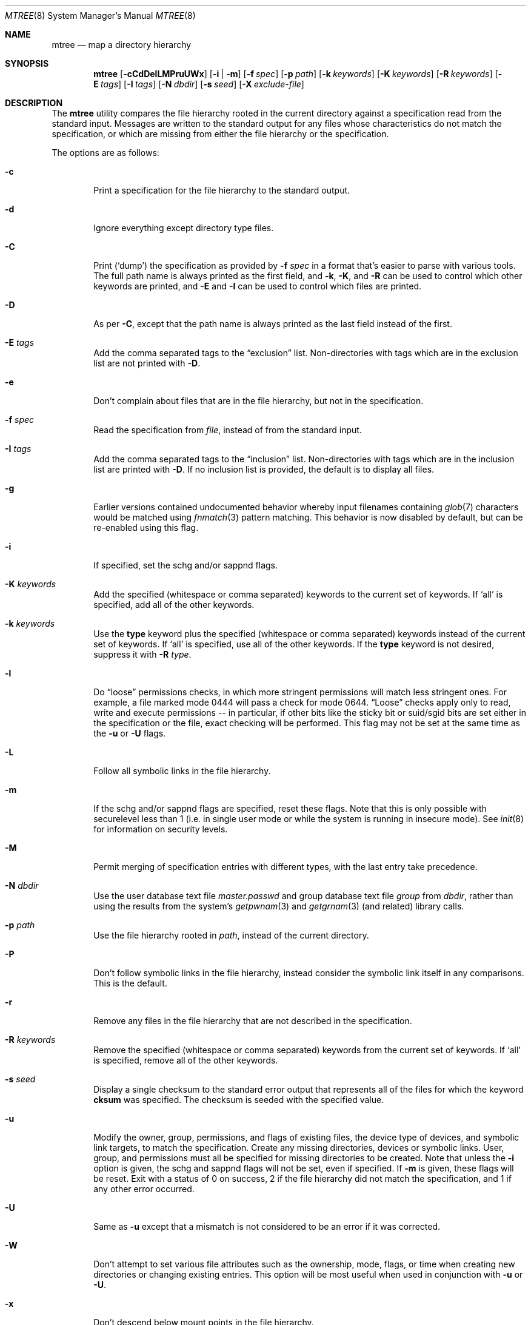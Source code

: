 .\"	$NetBSD: mtree.8,v 1.4 2008/11/06 02:14:52 jschauma Exp $
.\"
.\" Copyright (c) 1989, 1990, 1993
.\"	The Regents of the University of California.  All rights reserved.
.\"
.\" Redistribution and use in source and binary forms, with or without
.\" modification, are permitted provided that the following conditions
.\" are met:
.\" 1. Redistributions of source code must retain the above copyright
.\"    notice, this list of conditions and the following disclaimer.
.\" 2. Redistributions in binary form must reproduce the above copyright
.\"    notice, this list of conditions and the following disclaimer in the
.\"    documentation and/or other materials provided with the distribution.
.\" 3. Neither the name of the University nor the names of its contributors
.\"    may be used to endorse or promote products derived from this software
.\"    without specific prior written permission.
.\"
.\" THIS SOFTWARE IS PROVIDED BY THE REGENTS AND CONTRIBUTORS ``AS IS'' AND
.\" ANY EXPRESS OR IMPLIED WARRANTIES, INCLUDING, BUT NOT LIMITED TO, THE
.\" IMPLIED WARRANTIES OF MERCHANTABILITY AND FITNESS FOR A PARTICULAR PURPOSE
.\" ARE DISCLAIMED.  IN NO EVENT SHALL THE REGENTS OR CONTRIBUTORS BE LIABLE
.\" FOR ANY DIRECT, INDIRECT, INCIDENTAL, SPECIAL, EXEMPLARY, OR CONSEQUENTIAL
.\" DAMAGES (INCLUDING, BUT NOT LIMITED TO, PROCUREMENT OF SUBSTITUTE GOODS
.\" OR SERVICES; LOSS OF USE, DATA, OR PROFITS; OR BUSINESS INTERRUPTION)
.\" HOWEVER CAUSED AND ON ANY THEORY OF LIABILITY, WHETHER IN CONTRACT, STRICT
.\" LIABILITY, OR TORT (INCLUDING NEGLIGENCE OR OTHERWISE) ARISING IN ANY WAY
.\" OUT OF THE USE OF THIS SOFTWARE, EVEN IF ADVISED OF THE POSSIBILITY OF
.\" SUCH DAMAGE.
.\"
.\" Copyright (c) 2001-2004 The NetBSD Foundation, Inc.
.\" All rights reserved.
.\"
.\" This code is derived from software contributed to The NetBSD Foundation
.\" by Luke Mewburn of Wasabi Systems.
.\"
.\" Redistribution and use in source and binary forms, with or without
.\" modification, are permitted provided that the following conditions
.\" are met:
.\" 1. Redistributions of source code must retain the above copyright
.\"    notice, this list of conditions and the following disclaimer.
.\" 2. Redistributions in binary form must reproduce the above copyright
.\"    notice, this list of conditions and the following disclaimer in the
.\"    documentation and/or other materials provided with the distribution.
.\" 3. All advertising materials mentioning features or use of this software
.\"    must display the following acknowledgement:
.\"        This product includes software developed by the NetBSD
.\"        Foundation, Inc. and its contributors.
.\" 4. Neither the name of The NetBSD Foundation nor the names of its
.\"    contributors may be used to endorse or promote products derived
.\"    from this software without specific prior written permission.
.\"
.\" THIS SOFTWARE IS PROVIDED BY THE NETBSD FOUNDATION, INC. AND CONTRIBUTORS
.\" ``AS IS'' AND ANY EXPRESS OR IMPLIED WARRANTIES, INCLUDING, BUT NOT LIMITED
.\" TO, THE IMPLIED WARRANTIES OF MERCHANTABILITY AND FITNESS FOR A PARTICULAR
.\" PURPOSE ARE DISCLAIMED.  IN NO EVENT SHALL THE FOUNDATION OR CONTRIBUTORS
.\" BE LIABLE FOR ANY DIRECT, INDIRECT, INCIDENTAL, SPECIAL, EXEMPLARY, OR
.\" CONSEQUENTIAL DAMAGES (INCLUDING, BUT NOT LIMITED TO, PROCUREMENT OF
.\" SUBSTITUTE GOODS OR SERVICES; LOSS OF USE, DATA, OR PROFITS; OR BUSINESS
.\" INTERRUPTION) HOWEVER CAUSED AND ON ANY THEORY OF LIABILITY, WHETHER IN
.\" CONTRACT, STRICT LIABILITY, OR TORT (INCLUDING NEGLIGENCE OR OTHERWISE)
.\" ARISING IN ANY WAY OUT OF THE USE OF THIS SOFTWARE, EVEN IF ADVISED OF THE
.\" POSSIBILITY OF SUCH DAMAGE.
.\"
.\"     @(#)mtree.8	8.2 (Berkeley) 12/11/93
.\"
.Dd September 12, 2006
.Dt MTREE 8
.Os
.Sh NAME
.Nm mtree
.Nd map a directory hierarchy
.Sh SYNOPSIS
.Nm
.Op Fl cCdDelLMPruUWx
.Bk -words
.Op Fl i | Fl m
.Ek
.Bk -words
.Op Fl f Ar spec
.Ek
.Bk -words
.Op Fl p Ar path
.Ek
.Bk -words
.Op Fl k Ar keywords
.Ek
.Bk -words
.Op Fl K Ar keywords
.Ek
.Bk -words
.Op Fl R Ar keywords
.Ek
.Bk -words
.Op Fl E Ar tags
.Ek
.Bk -words
.Op Fl I Ar tags
.Ek
.Bk -words
.Op Fl N Ar dbdir
.Ek
.Bk -words
.Op Fl s Ar seed
.Ek
.Bk -words
.Op Fl X Ar exclude-file
.Ek
.Sh DESCRIPTION
The
.Nm
utility compares the file hierarchy rooted in the current directory
against a specification read from the standard input.
Messages are written to the standard output for any files whose
characteristics do not match the specification, or which are
missing from either the file hierarchy or the specification.
.Pp
The options are as follows:
.Bl -tag -width flag
.It Fl c
Print a specification for the file hierarchy to the standard output.
.It Fl d
Ignore everything except directory type files.
.It Fl C
Print
.Pq Sq dump
the specification as provided by
.Fl f Ar spec
in a format that's easier to parse with various tools.
The full path name is always printed as the first field, and
.Fl k ,
.Fl K ,
and
.Fl R
can be used to control which other keywords are printed,
and
.Fl E
and
.Fl I
can be used to control which files are printed.
.It Fl D
As per
.Fl C ,
except that the path name is always printed as the last field instead of
the first.
.It Fl E Ar tags
Add the comma separated tags to the
.Dq exclusion
list.
Non-directories with tags which are in the exclusion list are not printed with
.Fl D .
.It Fl e
Don't complain about files that are in the file hierarchy, but not in the
specification.
.It Fl f Ar spec
Read the specification from
.Ar file  ,
instead of from the standard input.
.It Fl I Ar tags
Add the comma separated tags to the
.Dq inclusion
list.
Non-directories with tags which are in the inclusion list are printed with
.Fl D .
If no inclusion list is provided, the default is to display all files.
.It Fl g
Earlier versions contained undocumented behavior whereby input filenames containing
.Xr glob 7
characters would be matched using
.Xr fnmatch 3
pattern matching.
This behavior is now disabled by default, but can be re-enabled using this flag.
.It Fl i
If specified, set the schg and/or sappnd flags.
.It Fl K Ar keywords
Add the specified (whitespace or comma separated) keywords to the current
set of keywords.
If
.Ql all
is specified, add all of the other keywords.
.It Fl k Ar keywords
Use the
.Sy type
keyword plus the specified (whitespace or comma separated)
keywords instead of the current set of keywords.
If
.Ql all
is specified, use all of the other keywords.
If the
.Sy type
keyword is not desired, suppress it with
.Fl R Ar type .
.It Fl l
Do
.Dq loose
permissions checks, in which more stringent permissions
will match less stringent ones. For example, a file marked mode 0444
will pass a check for mode 0644.
.Dq Loose
checks apply only to read, write and execute permissions -- in
particular, if other bits like the sticky bit or suid/sgid bits are
set either in the specification or the file, exact checking will be
performed. This flag may not be set at the same time as the
.Fl u
or
.Fl U
flags.
.It Fl L
Follow all symbolic links in the file hierarchy.
.It Fl m
If the schg and/or sappnd flags are specified, reset these flags. Note that
this is only possible with securelevel less than 1 (i.e. in single user mode
or while the system is running in insecure mode). See
.Xr init 8
for information on security levels.
.It Fl M
Permit merging of specification entries with different types,
with the last entry take precedence.
.It Fl N Ar dbdir
Use the user database text file
.Pa master.passwd
and group database text file
.Pa group
from
.Ar dbdir ,
rather than using the results from the system's
.Xr getpwnam 3
and
.Xr getgrnam 3
(and related) library calls.
.It Fl p Ar path
Use the file hierarchy rooted in
.Ar path  ,
instead of the current directory.
.It Fl P
Don't follow symbolic links in the file hierarchy, instead consider
the symbolic link itself in any comparisons.
This is the default.
.It Fl r
Remove any files in the file hierarchy that are not described in the
specification.
.It Fl R Ar keywords
Remove the specified (whitespace or comma separated) keywords from the current
set of keywords.
If
.Ql all
is specified, remove all of the other keywords.
.It Fl s Ar seed
Display a single checksum to the standard error output that represents all
of the files for which the keyword
.Sy cksum
was specified.
The checksum is seeded with the specified value.
.It Fl u
Modify the owner, group, permissions, and flags of existing files,
the device type of devices, and symbolic link targets,
to match the specification.
Create any missing directories, devices or symbolic links.
User, group, and permissions must all be specified for missing directories
to be created.
Note that unless the
.Fl i
option is given, the schg and sappnd flags will not be set, even if
specified. If
.Fl m
is given, these flags will be reset.
Exit with a status of 0 on success,
2 if the file hierarchy did not match the specification, and
1 if any other error occurred.
.It Fl U
Same as
.Fl u
except that a mismatch is not considered to be an error if it was corrected.
.It Fl W
Don't attempt to set various file attributes such as the
ownership, mode, flags, or time
when creating new directories or changing existing entries.
This option will be most useful when used in conjunction with
.Fl u
or
.Fl U .
.It Fl x
Don't descend below mount points in the file hierarchy.
.It Fl X Ar exclude-file
The specified file contains
.Xr fnmatch 3
patterns matching files to be excluded from
the specification, one to a line.
If the pattern contains a
.Ql \&/
character, it will be matched against entire pathnames (relative to
the starting directory); otherwise,
it will be matched against basenames only.
Comments are permitted in
the
.Ar exclude-list
file.
.El
.Pp
Specifications are mostly composed of
.Dq keywords ,
i.e. strings that
that specify values relating to files.
No keywords have default values, and if a keyword has no value set, no
checks based on it are performed.
.Pp
Currently supported keywords are as follows:
.Bl -tag -width Sy
.It Sy cksum
The checksum of the file using the default algorithm specified by
the
.Xr cksum 1
utility.
.It Sy device
The device number to use for
.Sy block
or
.Sy char
file types.
The argument must be one of the following forms:
.Pp
.Bl -tag -width 4n
.It Xo
.Sm off
.Ar format ,
.Ar major ,
.Ar minor
.Sm on
.Xc
A device with
.Ar major
and
.Ar minor
fields, for an operating system specified with
.Ar format .
See below for valid formats.
.It Xo
.Sm off
.Ar format ,
.Ar major ,
.Ar unit ,
.Ar subunit
.Sm on
.Xc
A device with
.Ar major ,
.Ar unit ,
and
.Ar subunit
fields, for an operating system specified with
.Ar format .
(Currently this is only supported by the
.Sy bsdos
format.)
.It Ar number
Opaque number (as stored on the file system).
.El
.Pp
The following values for
.Ar format
are recognized:
.Sy native ,
.Sy 386bsd ,
.Sy 4bsd ,
.Sy bsdos ,
.Sy freebsd ,
.Sy hpux ,
.Sy isc ,
.Sy linux ,
.Sy netbsd ,
.Sy osf1 ,
.Sy sco ,
.Sy solaris ,
.Sy sunos ,
.Sy svr3 ,
.Sy svr4 ,
and
.Sy ultrix .
.Pp
See
.Xr mknod 8
for more details.
.It Sy flags
The file flags as a symbolic name.  See
.Xr chflags 1
for information on these names.  If no flags are to be set the string
.Ql none
may be used to override the current default.
Note that the schg and sappnd flags are treated specially (see the
.Fl i
and
.Fl m
options).
.It Sy ignore
Ignore any file hierarchy below this file.
.It Sy gid
The file group as a numeric value.
.It Sy gname
The file group as a symbolic name.
.It Sy link
The file the symbolic link is expected to reference.
.It Sy md5
The
.Tn MD5
cryptographic message digest of the file.
.It Sy md5digest
Synonym for
.Sy md5 .
.It Sy mode
The current file's permissions as a numeric (octal) or symbolic
value.
.It Sy nlink
The number of hard links the file is expected to have.
.It Sy optional
The file is optional; don't complain about the file if it's
not in the file hierarchy.
.It Sy rmd160
The
.Tn RMD-160
cryptographic message digest of the file.
.It Sy rmd160digest
Synonym for
.Sy rmd160 .
.It Sy sha1
The
.Tn SHA-1
cryptographic message digest of the file.
.It Sy sha1digest
Synonym for
.Sy sha1 .
.It Sy sha256
The 256-bits
.Tn SHA-2
cryptographic message digest of the file.
.It Sy sha256digest
Synonym for
.Sy sha256 .
.It Sy sha384
The 384-bits
.Tn SHA-2
cryptographic message digest of the file.
.It Sy sha384digest
Synonym for
.Sy sha384 .
.It Sy sha512
The 512-bits
.Tn SHA-2
cryptographic message digest of the file.
.It Sy sha512digest
Synonym for
.Sy sha512 .
.It Sy size
The size, in bytes, of the file.
.It Sy tags
Comma delimited tags to be matched with
.Fl E
and
.Fl I .
These may be specified without leading or trailing commas, but will be
stored internally with them.
.It Sy time
The last modification time of the file.
.It Sy type
The type of the file; may be set to any one of the following:
.Pp
.Bl -tag -width Sy -compact
.It Sy block
block special device
.It Sy char
character special device
.It Sy dir
directory
.It Sy fifo
fifo
.It Sy file
regular file
.It Sy link
symbolic link
.It Sy socket
socket
.El
.It Sy uid
The file owner as a numeric value.
.It Sy uname
The file owner as a symbolic name.
.El
.Pp
The default set of keywords are
.Sy flags ,
.Sy gid ,
.Sy link ,
.Sy mode ,
.Sy nlink ,
.Sy size ,
.Sy time ,
.Sy type ,
and
.Sy uid .
.Pp
There are four types of lines in a specification:
.Pp
.Bl -enum
.It
Set global values for a keyword.
This consists of the string
.Ql /set
followed by whitespace, followed by sets of keyword/value
pairs, separated by whitespace.
Keyword/value pairs consist of a keyword, followed by an equals sign
.Pq Ql = ,
followed by a value, without whitespace characters.
Once a keyword has been set, its value remains unchanged until either
reset or unset.
.It
Unset global values for a keyword.
This consists of the string
.Ql /unset ,
followed by whitespace, followed by one or more keywords,
separated by whitespace.
If
.Ql all
is specified, unset all of the keywords.
.It
A file specification, consisting of a path name, followed by whitespace,
followed by zero or more whitespace separated keyword/value pairs.
.Pp
The path name may be preceded by whitespace characters.
The path name may contain any of the standard path name matching
characters
.Po
.Ql \&[ ,
.Ql \&] ,
.Ql \&?
or
.Ql *
.Pc ,
in which case files
in the hierarchy will be associated with the first pattern that
they match.
.Nm
uses
.Xr strsvis 3
(in VIS_CSTYLE format) to encode path names containing
non-printable characters. Whitespace characters are encoded as
.Ql \es
(space),
.Ql \et
(tab), and
.Ql \en
(new line).
.Ql #
characters in path names are escaped by a preceding backslash
.Ql \e
to distinguish them from comments.
.Pp
Each of the keyword/value pairs consist of a keyword, followed by an
equals sign
.Pq Ql = ,
followed by the keyword's value, without
whitespace characters.
These values override, without changing, the global value of the
corresponding keyword.
.Pp
The first path name entry listed must be a directory named
.Ql \&. ,
as this ensures that intermixing full and relative path names will
work consistently and correctly.
Multiple entries for a directory named
.Ql \&.
are permitted; the settings for the last such entry override those
of the existing entry.
.Pp
A path name that contains a slash
.Pq Ql /
that is not the first character will be treated as a full path
(relative to the root of the tree).
All parent directories referenced in the path name must exist.
The current directory path used by relative path names will be updated
appropriately.
Multiple entries for the same full path are permitted if the types
are the same (unless
.Fl M
is given, and then the types may differ);
in this case the settings for the last entry take precedence.
.Pp
A path name that does not contain a slash will be treated as a relative path.
Specifying a directory will cause subsequent files to be searched
for in that directory hierarchy.
.It
A line containing only the string
.Ql \&..
which causes the current directory path (used by relative paths)
to ascend one level.
.El
.Pp
Empty lines and lines whose first non-whitespace character is a hash
mark
.Pq Ql #
are ignored.
.Pp
The
.Nm
utility exits with a status of 0 on success, 1 if any error occurred,
and 2 if the file hierarchy did not match the specification.
.Sh FILES
.Bl -tag -width /etc/mtree -compact
.It Pa /etc/mtree
system specification directory
.El
.Sh EXAMPLES
To detect system binaries that have been
.Dq trojan horsed ,
it is recommended that
.Nm
be run on the file systems, and a copy of the results stored on a different
machine, or, at least, in encrypted form.
The seed for the
.Fl s
option should not be an obvious value and the final checksum should not be
stored on-line under any circumstances!
Then, periodically,
.Nm
should be run against the on-line specifications and the final checksum
compared with the previous value.
While it is possible for the bad guys to change the on-line specifications
to conform to their modified binaries, it shouldn't be possible for them
to make it produce the same final checksum value.
If the final checksum value changes, the off-line copies of the specification
can be used to detect which of the binaries have actually been modified.
.Pp
The
.Fl d
and
.Fl u
options can be used in combination to create directory hierarchies
for distributions and other such things.
.Sh SEE ALSO
.Xr chflags 1 ,
.Xr chgrp 1 ,
.Xr chmod 1 ,
.Xr cksum 1 ,
.Xr stat 2 ,
.Xr fnmatch 3 ,
.Xr fts 3 ,
.Xr strsvis 3 ,
.Xr chown 8 ,
.Xr mknod 8
.Sh HISTORY
The
.Nm
utility appeared in
.Bx 4.3 Reno .
The
.Sy optional
keyword appeared in
.Nx 1.2 .
The
.Fl U
flag appeared in
.Nx 1.3 .
The
.Sy flags
and
.Sy md5
keywords, and
.Fl i
and
.Fl m
flags
appeared in
.Nx 1.4 .
The
.Sy device ,
.Sy rmd160 ,
.Sy sha1 ,
.Sy tags ,
and
.Sy all
keywords,
.Fl D ,
.Fl E ,
.Fl I ,
.Fl l ,
.Fl L ,
.Fl N ,
.Fl P ,
.Fl R ,
.Fl W ,
and
.Fl X
flags, and support for full paths appeared in
.Nx 1.6 .
The
.Sy sha256 ,
.Sy sha384 ,
and
.Sy sha512
keywords appeared in
.Nx 3.0 .
